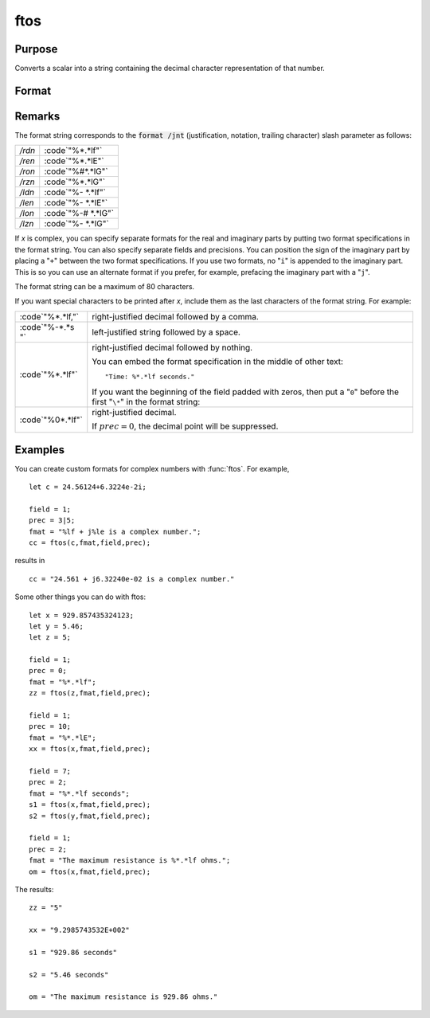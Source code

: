 
ftos
==============================================

Purpose
----------------

Converts a scalar into a string containing the decimal character representation of that number.

Format
----------------
.. function:: ftos(x, fmat, field, prec)

    :param x: the number to be converted.
    :type x: scalar

    :param fmat: the format string to control the conversion.
    :type fmat: string

    :param field: the minimum field width. If *field* is 2x1, it
        specifies separate field widths for the real and imaginary parts of *x*.
    :type field: scalar or 2x1 vector

    :param prec: the number of places following
        the decimal point. If *prec* is 2x1, it specifies
        separate precisions for the real and imaginary parts of *x*.
    :type prec: scalar or 2x1 vector

    :returns: y (*string*), containing the decimal character equivalent of *x* in the format specified.

Remarks
-------

The format string corresponds to the :code:`format /jnt` (justification,
notation, trailing character) slash parameter as follows:

.. list-table::
    :widths: auto

    * - */rdn*
      - :code`"%\*.\*lf"`
    * - */ren*
      - :code`"%\*.\*lE"`
    * - */ron*
      - :code`"%#\*.\*lG"`
    * - */rzn*
      - :code`"%\*.\*lG"`
    * - */ldn*
      - :code`"%- \*.\*lf"`
    * - */len*
      - :code`"%- \*.\*lE"`
    * - */lon*
      - :code`"%-# \*.\*lG"`
    * - */lzn*
      - :code`"%- \*.\*lG"`

If *x* is complex, you can specify separate formats for the real and
imaginary parts by putting two format specifications in the format
string. You can also specify separate fields and precisions. You can
position the sign of the imaginary part by placing a "``+``" between the two
format specifications. If you use two formats, no "``i``" is appended to the
imaginary part. This is so you can use an alternate format if you
prefer, for example, prefacing the imaginary part with a "``j``".

The format string can be a maximum of 80 characters.

If you want special characters to be printed after *x*, include them as
the last characters of the format string. For example:

.. list-table::
    :widths: auto

    * - :code`"%*.*lf,"`
      - right-justified decimal followed by a comma.
    * - :code`"%-*.*s "`
      - left-justified string followed by a space.
    * - :code`"%*.*lf"`
      - right-justified decimal followed by nothing.

 	You can embed the format specification in the middle of other text:

        ::

            "Time: %*.*lf seconds."

        If you want the beginning of the field padded with zeros, then put a "``0``" before the first "``\*``" in the format string:

    * - :code`"%0*.*lf"`
      - right-justified decimal.

 	If :math:`prec = 0`, the decimal point will be suppressed.

Examples
----------------
You can create custom formats for complex numbers with :func:`ftos`. For example,

::

    let c = 24.56124+6.3224e-2i;
     
    field = 1;
    prec = 3|5;
    fmat = "%lf + j%le is a complex number.";
    cc = ftos(c,fmat,field,prec);

results in

::

    cc = "24.561 + j6.32240e-02 is a complex number."

Some other things you can do with ftos:

::

    let x = 929.857435324123;
    let y = 5.46;
    let z = 5;
     
    field = 1;
    prec = 0;
    fmat = "%*.*lf";
    zz = ftos(z,fmat,field,prec);
     
    field = 1;
    prec = 10;
    fmat = "%*.*lE";
    xx = ftos(x,fmat,field,prec);
     
    field = 7;
    prec = 2;
    fmat = "%*.*lf seconds";
    s1 = ftos(x,fmat,field,prec);
    s2 = ftos(y,fmat,field,prec);
     
    field = 1;
    prec = 2;
    fmat = "The maximum resistance is %*.*lf ohms.";
    om = ftos(x,fmat,field,prec);

The results:

::

    zz = "5"
    
    xx = "9.2985743532E+002"
    
    s1 = "929.86 seconds"
    
    s2 = "5.46 seconds"
    
    om = "The maximum resistance is 929.86 ohms."

.. seealso:: Functions :func:`ftocv`, :func:`stof`, :func:`format`

